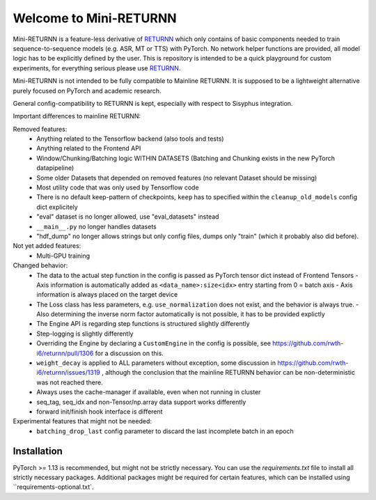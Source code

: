 =======================
Welcome to Mini-RETURNN
=======================

Mini-RETURNN is a feature-less derivative of `RETURNN <https://github.com/rwth-i6/returnn>`__ which only contains of basic components needed to train sequence-to-sequence models (e.g. ASR, MT or TTS) with PyTorch.
No network helper functions are provided, all model logic has to be explicitly defined by the user.
This is repository is intended to be a quick playground for custom experiments, for everything serious please use `RETURNN <https://github.com/rwth-i6/returnn>`__.

Mini-RETURNN is not intended to be fully compatible to Mainline RETURNN. It is supposed to be a lightweight
alternative purely focused on PyTorch and academic research.

General config-compatibility to RETURNN is kept, especially with respect to Sisyphus integration.


Important differences to mainline RETURNN:

Removed features:
 - Anything related to the Tensorflow backend (also tools and tests)
 - Anything related to the Frontend API
 - Window/Chunking/Batching logic WITHIN DATASETS (Batching and Chunking exists in the new PyTorch datapipeline)
 - Some older Datasets that depended on removed features (no relevant Dataset should be missing)
 - Most utility code that was only used by Tensorflow code
 - There is no default keep-pattern of checkpoints, ``keep`` has to specified within the ``cleanup_old_models`` config dict explicitely
 - "eval" dataset is no longer allowed, use "eval_datasets" instead
 - ``__main__.py`` no longer handles datasets
 - "hdf_dump" no longer allows strings but only config files, dumps only "train" (which it probably also did before).


Not yet added features:
 - Multi-GPU training


Changed behavior:
 - The data to the actual step function in the config is passed as PyTorch tensor dict instead of Frontend Tensors
   - Axis information is automatically added as ``<data_name>:size<idx>`` entry starting from 0 = batch axis
   - Axis information is always placed on the target device
 - The Loss class has less parameters, e.g. ``use_normalization`` does not exist, and the behavior is always true.
   -  Also determining the inverse norm factor automatically is not possible, it has to be provided explictly
 - The Engine API is regarding step functions is structured slightly differently
 - Step-logging is slightly differently
 - Overriding the Engine by declaring a ``CustomEngine`` in the config is possible, see https://github.com/rwth-i6/returnn/pull/1306 for a discussion on this.
 - ``weight_decay`` is applied to ALL parameters without exception, some discussion in https://github.com/rwth-i6/returnn/issues/1319 ,
   although the conclusion that the mainline RETURNN behavior can be non-deterministic was not reached there.
 - Always uses the cache-manager if available, even when not running in cluster
 - seq_tag, seq_idx and non-Tensor/np.array data support works differently
 - forward init/finish hook interface is different

Experimental features that might not be needed:
 - ``batching_drop_last`` config parameter to discard the last incomplete batch in an epoch



Installation
------------

PyTorch >= 1.13 is recommended, but might not be strictly necessary.
You can use the `requirements.txt` file to install all strictly necessary packages.
Additional packages might be required for certain features, which can be installed using ``requirements-optional.txt`.

